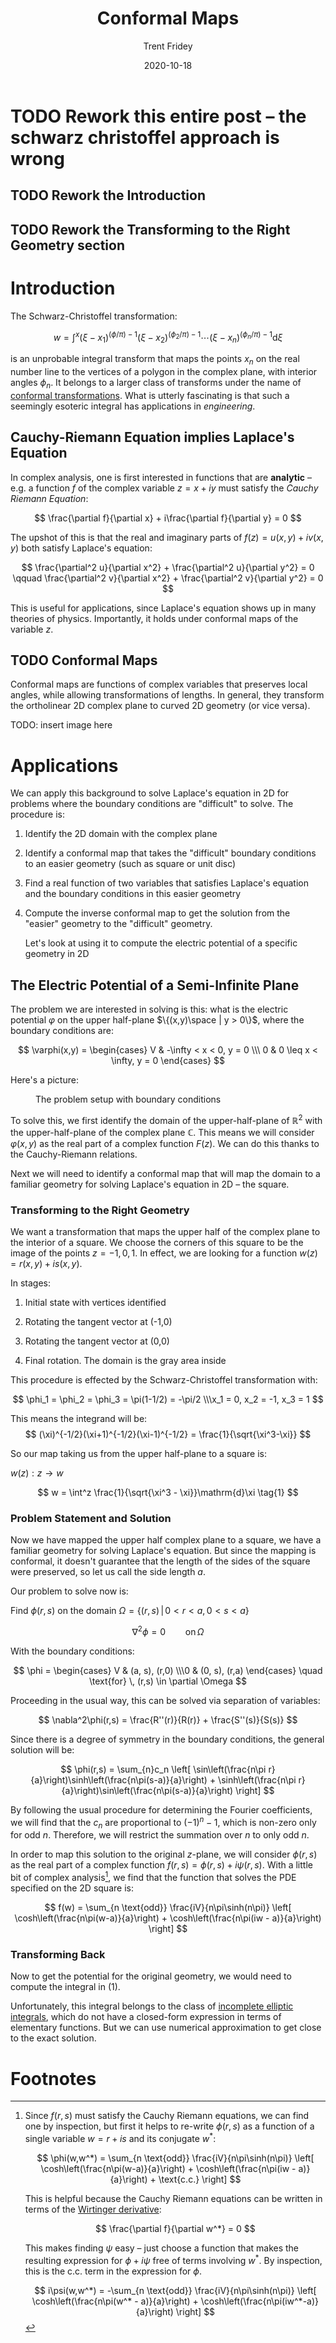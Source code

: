 #+TITLE: Conformal Maps 
#+AUTHOR: Trent Fridey
#+DATE: 2020-10-18
#+HUGO_TAGS: complex-analysis math
#+STARTUP: latexpreview
#+HUGO_DRAFT: true
#+HUGO_BASE_DIR: ~/trent/blog
#+HUGO_SECTION: posts/conformal-maps

* TODO Rework this entire post -- the schwarz christoffel approach is wrong
** TODO Rework the Introduction
** TODO Rework the Transforming to the Right Geometry section

* Introduction

  The Schwarz-Christoffel transformation:

 \[
w = \int^x (\xi - x_1)^{(\phi/\pi)-1}(\xi - x_2)^{(\phi_2/\pi)-1}\cdots (\xi - x_n)^{(\phi_n/\pi)-1}\mathrm{d}\xi
\]

is an unprobable integral transform that maps the points $x_n$ on the real number line to the vertices of a polygon in the complex plane, with interior angles $\phi_n$.
It belongs to a larger class of transforms under the name of [[https://en.wikipedia.org/wiki/Conformal_map][conformal transformations]].
What is utterly fascinating is that such a seemingly esoteric integral has applications in /engineering/.


** Cauchy-Riemann Equation implies Laplace's Equation

   In complex analysis, one is first interested in functions that are *analytic* -- e.g. a function $f$ of the complex variable $z = x + iy$ must satisfy the /Cauchy Riemann Equation/:
   
   \[
   \frac{\partial f}{\partial x} + i\frac{\partial f}{\partial y} = 0
   \]

  The upshot of this is that the real and imaginary parts of $f(z) = u(x,y) + iv(x,y)$ both satisfy Laplace's equation:
   
   \[
   \frac{\partial^2 u}{\partial x^2} + \frac{\partial^2 u}{\partial y^2} = 0
   \qquad
   \frac{\partial^2 v}{\partial x^2} + \frac{\partial^2 v}{\partial y^2} = 0
   \]

   This is useful for applications, since Laplace's equation shows up in many theories of physics.
   Importantly, it holds under conformal maps of the variable $z$.

** TODO Conformal Maps

   Conformal maps are functions of complex variables that preserves local angles, while allowing transformations of lengths.
   In general, they transform the ortholinear 2D complex plane to curved 2D geometry (or vice versa).

   TODO: insert image here
   
* Applications  

  We can apply this background to solve Laplace's equation in 2D for problems where the boundary conditions are "difficult" to solve.
  The procedure is:
  1. Identify the 2D domain with the complex plane
  2. Identify a conformal map that takes the "difficult" boundary conditions to an easier geometry (such as square or unit disc)
  3. Find a real function of two variables that satisfies Laplace's equation and the boundary conditions in this easier geometry
  4. Compute the inverse conformal map to get the solution from the "easier" geometry to the "difficult" geometry. 
  
   Let's look at using it to compute the electric potential of a specific geometry in 2D

** The Electric Potential of a Semi-Infinite Plane

  The problem we are interested in solving is this: what is the electric potential $\varphi$ on the upper half-plane $\{(x,y)\space  |  y > 0\}$, where the boundary conditions are:

\[
\varphi(x,y) = \begin{cases}
V & -\infty < x < 0, y = 0 \\\ 0 & 0 \leq x < \infty, y = 0
\end{cases}
\]


  Here's a picture:

 #+CAPTION: The problem setup with boundary conditions 
[[file:./images/domain.svg]]

  To solve this, we first identify the domain of the upper-half-plane of $\mathbb{R}^2$ with the upper-half-plane of the complex plane $\mathbb{C}$.
  This means we will consider $\varphi(x,y)$ as the real part of a complex function $F(z)$.
  We can do this thanks to the Cauchy-Riemann relations.

  Next we will need to identify a conformal map that will map the domain to a familiar geometry for solving Laplace's equation in 2D -- the square.
  
*** Transforming to the Right Geometry

We want a transformation that maps the upper half of the complex plane to the interior of a square.
We choose the corners of this square to be the image of the points $z = -1, 0, 1$.
In effect, we are looking for a function $w(z) = r(x,y) + is(x,y)$.

In stages:

1. Initial state with vertices identified 

   [[file:./images/w-plane-1.svg]]

2. Rotating the tangent vector at (-1,0)

  [[file:./images/w-plane-2.svg]]

3. Rotating the tangent vector at (0,0)

  [[file:./images/w-plane-3.svg]]
 
4. Final rotation. The domain is the gray area inside

  [[file:./images/w-plane.svg]] 


This procedure is effected by the Schwarz-Christoffel transformation with:

 \[
 \phi_1 = \phi_2 = \phi_3 = \pi(1-1/2) = -\pi/2 \\\x_1 = 0, x_2 = -1, x_3 = 1
 \]

 This means the integrand will be:
\[
 (\xi)^{-1/2}(\xi+1)^{-1/2}(\xi-1)^{-1/2} = \frac{1}{\sqrt{\xi^3-\xi}}
\]

 So our map taking us from the upper half-plane to a square is:

 $w(z) : z \to w$ 

\[ 
w = \int^z \frac{1}{\sqrt{\xi^3 - \xi}}\mathrm{d}\xi \tag{1}
\]


*** Problem Statement and Solution

    Now we have mapped the upper half complex plane to a square, we have a familiar geometry for solving Laplace's equation.
    But since the mapping is conformal, it doesn't guarantee that the length of the sides of the square were preserved, so let us call the side length $a$.
    
    Our problem to solve now is:
    
    Find $\phi(r,s)$ on the domain $\Omega = \{ (r,s) \, | \, 0 < r < a, 0 < s < a \}$

    \[
    \nabla^2 \phi = 0 \qquad \text{on} \, \Omega
    \]

    With the boundary conditions:
    
    \[
    \phi = \begin{cases}
    V & (a, s), (r,0)  \\\0 & (0, s), (r,a) 
    \end{cases}
    \quad  \text{for} \, (r,s) \in  \partial \Omega
    \]

Proceeding in the usual way, this can be solved via separation of variables:

\[
\nabla^2\phi(r,s) = \frac{R''(r)}{R(r)} + \frac{S''(s)}{S(s)}
\]

Since there is a degree of symmetry in the boundary conditions, the general solution will be:

\[
\phi(r,s) = \sum_{n}c_n
\left[
\sin\left(\frac{n\pi r}{a}\right)\sinh\left(\frac{n\pi(s-a)}{a}\right) +
\sinh\left(\frac{n\pi r}{a}\right)\sin\left(\frac{n\pi(s-a)}{a}\right)
\right]
\]
    
By following the usual procedure for determining the Fourier coefficients, we will find that the $c_n$ are proportional to $(-1)^n - 1$, which is non-zero only for odd $n$.
Therefore, we will restrict the summation over $n$ to only odd $n$.

In order to map this solution to the original $z$-plane, we will consider $\phi(r,s)$ as the real part of a complex function $f(r,s) = \phi(r,s) + i\psi(r,s)$. With a little bit of complex analysis[fn:1], we find that the function that solves the PDE specified on the 2D square is:

\[
f(w) = \sum_{n \text{odd}} \frac{iV}{n\pi\sinh(n\pi)}
\left[
\cosh\left(\frac{n\pi(w-a)}{a}\right) + \cosh\left(\frac{n\pi(iw - a)}{a}\right)
\right]
\]


***  Transforming Back 

   Now to get the potential for the original geometry, we would need to compute the integral in $(1)$.

   Unfortunately, this integral belongs to the class of [[https://en.wikipedia.org/wiki/Elliptic_integral][incomplete elliptic integrals]], which do not have a closed-form expression in terms of elementary functions.
   But we can use numerical approximation to get close to the exact solution.

* Footnotes

[fn:1] 
Since $f(r,s)$ must satisfy the Cauchy Riemann equations, we can find one by inspection, but first it helps to re-write $\phi(r,s)$ as a function of a single variable $w = r + is$ and its conjugate $w^*$:

\[
\phi(w,w^*) = \sum_{n \text{odd}} \frac{iV}{n\pi\sinh(n\pi)}
\left[
\cosh\left(\frac{n\pi(w-a)}{a}\right) + \cosh\left(\frac{n\pi(iw - a)}{a}\right) + \text{c.c.}
\right]
\]

This is helpful because the Cauchy Riemann equations can be written in terms of the [[https://en.wikipedia.org/wiki/Wirtinger_derivatives][Wirtinger derivative]]:

\[
\frac{\partial f}{\partial w^*} = 0
\]

This makes finding $\psi$ easy -- just choose a function that makes the resulting expression for $\phi + i\psi$ free of terms involving $w^*$. By inspection, this is the $\text{c.c.}$ term in the expression for $\phi$.

\[
i\psi(w,w^*) = -\sum_{n \text{odd}} \frac{iV}{n\pi\sinh(n\pi)}
\left[
\cosh\left(\frac{n\pi(w^* - a)}{a}\right) +
\cosh\left(\frac{n\pi(iw^*-a)}{a}\right) 
\right]
\]
